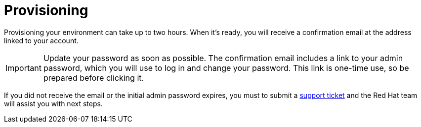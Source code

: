 [id="proc-saas-provisioning"]

= Provisioning

Provisioning your environment can take up to two hours.
When it's ready, you will receive a confirmation email at the address linked to your account. 

[IMPORTANT]
====
Update your password as soon as possible.
The confirmation email includes a link to your admin password, which you will use to log in and change your password.
This link is one-time use, so be prepared before clicking it.
====

If you did not receive the email or the initial admin password expires, you must to submit a link:https://access.redhat.com/support[support ticket] and the Red{nbsp}Hat team will assist you with next steps.